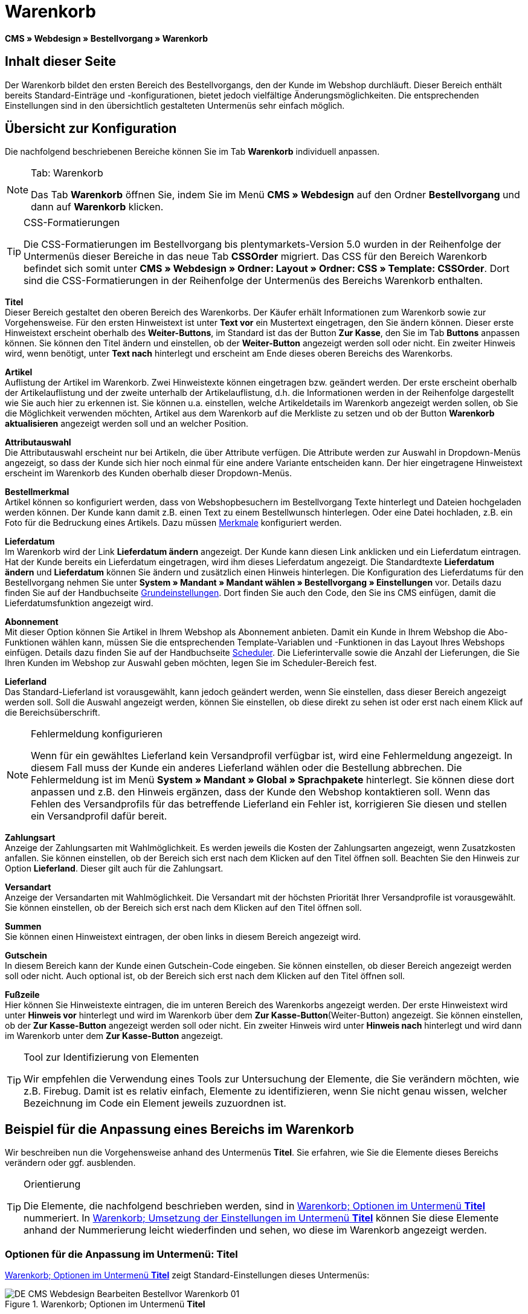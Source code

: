 = Warenkorb
:lang: de
// include::{includedir}/_header.adoc[]
:position: 10

*CMS » Webdesign » Bestellvorgang » Warenkorb*

== Inhalt dieser Seite

Der Warenkorb bildet den ersten Bereich des Bestellvorgangs, den der Kunde im Webshop durchläuft. Dieser Bereich enthält bereits Standard-Einträge und -konfigurationen, bietet jedoch vielfältige Änderungsmöglichkeiten. Die entsprechenden Einstellungen sind in den übersichtlich gestalteten Untermenüs sehr einfach möglich.

== Übersicht zur Konfiguration

Die nachfolgend beschriebenen Bereiche können Sie im Tab *Warenkorb* individuell anpassen.

[NOTE]
.Tab: Warenkorb
====
Das Tab *Warenkorb* öffnen Sie, indem Sie im Menü *CMS » Webdesign* auf den Ordner *Bestellvorgang* und dann auf *Warenkorb* klicken.
====

[TIP]
.CSS-Formatierungen
====
Die CSS-Formatierungen im Bestellvorgang bis plentymarkets-Version 5.0 wurden in der Reihenfolge der Untermenüs dieser Bereiche in das neue Tab *CSSOrder* migriert. Das CSS für den Bereich Warenkorb befindet sich somit unter *CMS » Webdesign » Ordner: Layout » Ordner: CSS » Template: CSSOrder*. Dort sind die CSS-Formatierungen in der Reihenfolge der Untermenüs des Bereichs Warenkorb enthalten.
====

*Titel* +
Dieser Bereich gestaltet den oberen Bereich des Warenkorbs. Der Käufer erhält Informationen zum Warenkorb sowie zur Vorgehensweise. Für den ersten Hinweistext ist unter *Text vor* ein Mustertext eingetragen, den Sie ändern können. Dieser erste Hinweistext erscheint oberhalb des *Weiter-Buttons*, im Standard ist das der Button *Zur Kasse*, den Sie im Tab *Buttons* anpassen können. Sie können den Titel ändern und einstellen, ob der *Weiter-Button* angezeigt werden soll oder nicht. Ein zweiter Hinweis wird, wenn benötigt, unter *Text nach* hinterlegt und erscheint am Ende dieses oberen Bereichs des Warenkorbs.

*Artikel* +
Auflistung der Artikel im Warenkorb. Zwei Hinweistexte können eingetragen bzw. geändert werden. Der erste erscheint oberhalb der Artikelauflistung und der zweite unterhalb der Artikelauflistung, d.h. die Informationen werden in der Reihenfolge dargestellt wie Sie auch hier zu erkennen ist. Sie können u.a. einstellen, welche Artikeldetails im Warenkorb angezeigt werden sollen, ob Sie die Möglichkeit verwenden möchten, Artikel aus dem Warenkorb auf die Merkliste zu setzen und ob der Button *Warenkorb aktualisieren* angezeigt werden soll und an welcher Position.

*Attributauswahl* +
Die Attributauswahl erscheint nur bei Artikeln, die über Attribute verfügen. Die Attribute werden zur Auswahl in Dropdown-Menüs angezeigt, so dass der Kunde sich hier noch einmal für eine andere Variante entscheiden kann. Der hier eingetragene Hinweistext erscheint im Warenkorb des Kunden oberhalb dieser Dropdown-Menüs.

*Bestellmerkmal* +
Artikel können so konfiguriert werden, dass von Webshopbesuchern im Bestellvorgang Texte hinterlegt und Dateien hochgeladen werden können. Der Kunde kann damit z.B. einen Text zu einem Bestellwunsch hinterlegen. Oder eine Datei hochladen, z.B. ein Foto für die Bedruckung eines Artikels. Dazu müssen <<artikel/artikel-verwalten#480, Merkmale>> konfiguriert werden.

*Lieferdatum* +
Im Warenkorb wird der Link *Lieferdatum ändern* angezeigt. Der Kunde kann diesen Link anklicken und ein Lieferdatum eintragen. Hat der Kunde bereits ein Lieferdatum eingetragen, wird ihm dieses Lieferdatum angezeigt. Die Standardtexte *Lieferdatum ändern* und *Lieferdatum* können Sie ändern und zusätzlich einen Hinweis hinterlegen. Die Konfiguration des Lieferdatums für den Bestellvorgang nehmen Sie unter *System » Mandant » Mandant wählen » Bestellvorgang » Einstellungen* vor. Details dazu finden Sie auf der Handbuchseite <<omni-channel/online-shop/webshop-einrichten/bestellvorgang#, Grundeinstellungen>>. Dort finden Sie auch den Code, den Sie ins CMS einfügen, damit die Lieferdatumsfunktion angezeigt wird.

*Abonnement* +
Mit dieser Option können Sie Artikel in Ihrem Webshop als Abonnement anbieten. Damit ein Kunde in Ihrem Webshop die Abo-Funktionen wählen kann, müssen Sie die entsprechenden Template-Variablen und -Funktionen in das Layout Ihres Webshops einfügen. Details dazu finden Sie auf der Handbuchseite <<auftragsabwicklung/auftraege/scheduler#, Scheduler>>. Die Lieferintervalle sowie die Anzahl der Lieferungen, die Sie Ihren Kunden im Webshop zur Auswahl geben möchten, legen Sie im Scheduler-Bereich fest.

*Lieferland* +
Das Standard-Lieferland ist vorausgewählt, kann jedoch geändert werden, wenn Sie einstellen, dass dieser Bereich angezeigt werden soll. Soll die Auswahl angezeigt werden, können Sie einstellen, ob diese direkt zu sehen ist oder erst nach einem Klick auf die Bereichsüberschrift.

[NOTE]
.Fehlermeldung konfigurieren
====
Wenn für ein gewähltes Lieferland kein Versandprofil verfügbar ist, wird eine Fehlermeldung angezeigt. In diesem Fall muss der Kunde ein anderes Lieferland wählen oder die Bestellung abbrechen. Die Fehlermeldung ist im Menü *System » Mandant » Global » Sprachpakete* hinterlegt. Sie können diese dort anpassen und z.B. den Hinweis ergänzen, dass der Kunde den Webshop kontaktieren soll. Wenn das Fehlen des Versandprofils für das betreffende Lieferland ein Fehler ist, korrigieren Sie diesen und stellen ein Versandprofil dafür bereit.
====

*Zahlungsart* +
Anzeige der Zahlungsarten mit Wahlmöglichkeit. Es werden jeweils die Kosten der Zahlungsarten angezeigt, wenn Zusatzkosten anfallen. Sie können einstellen, ob der Bereich sich erst nach dem Klicken auf den Titel öffnen soll. Beachten Sie den Hinweis zur Option *Lieferland*. Dieser gilt auch für die Zahlungsart.

*Versandart* +
Anzeige der Versandarten mit Wahlmöglichkeit. Die Versandart mit der höchsten Priorität Ihrer Versandprofile ist vorausgewählt. Sie können einstellen, ob der Bereich sich erst nach dem Klicken auf den Titel öffnen soll.

*Summen* +
Sie können einen Hinweistext eintragen, der oben links in diesem Bereich angezeigt wird.

*Gutschein* +
In diesem Bereich kann der Kunde einen Gutschein-Code eingeben. Sie können einstellen, ob dieser Bereich angezeigt werden soll oder nicht. Auch optional ist, ob der Bereich sich erst nach dem Klicken auf den Titel öffnen soll.

*Fußzeile* +
Hier können Sie Hinweistexte eintragen, die im unteren Bereich des Warenkorbs angezeigt werden. Der erste Hinweistext wird unter *Hinweis vor* hinterlegt und wird im Warenkorb über dem *Zur Kasse-Button*(Weiter-Button) angezeigt. Sie können einstellen, ob der *Zur Kasse-Button* angezeigt werden soll oder nicht. Ein zweiter Hinweis wird unter *Hinweis nach* hinterlegt und wird dann im Warenkorb unter dem *Zur Kasse-Button* angezeigt.

[TIP]
.Tool zur Identifizierung von Elementen
====
Wir empfehlen die Verwendung eines Tools zur Untersuchung der Elemente, die Sie verändern möchten, wie z.B. Firebug. Damit ist es relativ einfach, Elemente zu identifizieren, wenn Sie nicht genau wissen, welcher Bezeichnung im Code ein Element jeweils zuzuordnen ist.
====

== Beispiel für die Anpassung eines Bereichs im Warenkorb

Wir beschreiben nun die Vorgehensweise anhand des Untermenüs *Titel*. Sie erfahren, wie Sie die Elemente dieses Bereichs verändern oder ggf. ausblenden.

[TIP]
.Orientierung
====
Die Elemente, die nachfolgend beschrieben werden, sind in <<bild-warenkorb-untermenue-titel>> nummeriert. In <<bild-umsetzung-einstellungen-warenkorb-titel>> können Sie diese Elemente anhand der Nummerierung leicht wiederfinden und sehen, wo diese im Warenkorb angezeigt werden.
====

=== Optionen für die Anpassung im Untermenü: Titel

<<bild-warenkorb-untermenue-titel>> zeigt Standard-Einstellungen dieses Untermenüs:

[[bild-warenkorb-untermenue-titel]]
.Warenkorb; Optionen im Untermenü *Titel*
image::omni-channel/online-shop/_cms/webdesign/webdesign-bearbeiten/bestellvorgang/assets/DE-CMS-Webdesign-Bearbeiten-Bestellvor-Warenkorb-01.png[]

In der Tabelle finden Sie weitere Infos zu den Optionen im Untermenü *Titel*:

[[tabelle-optionen-untermenue-titel]]
.Warenkorb; Optionen im Untermenü *Titel*
[cols="a,a,a"]
|====
|Pos.
|Einstellung
|Erläuterung

|1
|*Bilder-Galerie*
|Die Bilder-Galerie enthält alle Bilder für das Webshop-Design. Sie können über die Bilder-Galerie ein Bild in einen Bereich laden, indem Sie die URL des Bildes einfügen. <<bild-warenkorb-untermenue-titel>> zeigt ein Beispiel für den HTML-Code (Pfeil). Ergebnis: <<bild-umsetzung-einstellungen-warenkorb-titel>>, Pos. 1. +
Legen Sie in der Bilder-Galerie individuelle Ordner für die verschiedenen Bereiche des Designs an.

|2
|*Template-Variablen und -Funktionen*
|Öffnet eine Übersicht mit den Template-Variablen und -Funktionen des Templates sowie weiteren Template-Variablen- und -Funktionslisten.

|3
|*Editor*
|Folgende Optionen sind verfügbar: +
*WYSIWYG-Editor* = Editor mit umfangreicher Werkzeugleiste zur Bearbeitung. +
*CK-Editor* = Leistungsfähiger <<omni-channel/online-shop/cms#webdesign-werkzeuge-editor, Editor>>, der auch in anderen Bereichen verwendet wird. +
*Syntax-Editor* = Code wird mit farblich hervorgehobener Syntaxstruktur angezeigt. +
*Textfeld* = Code wird als reiner Text angezeigt.

|4
|*Text vor*
|Der Hinweistext informiert den Webshopbesucher über wichtige Punkte zur Vorgehensweise beim Bestellvorgang. Je nach Design bzw. Template ist ein Standardtext voreingetragen. Sie können diesen Text bearbeiten oder ergänzen. Es ist auch möglich, ein Bild zu hinterlegen durch Einfügen des entsprechenden HTML-Codes inklusive der URL des Bildes (<<bild-warenkorb-untermenue-titel>>, Pfeil).

|5
|*Titel*
|Hier wird die Bezeichnung für den Titel hinterlegt, in diesem Fall die Bezeichnung *Warenkorb* (<<bild-warenkorb-untermenue-titel>>, Pos. 5).

|6
|*Weiter-Button*
|Der *Weiter-Button* bewirkt den Übergang  aus dem Warenkorb zum Bestellvorgang. Der Kunde kann dazu diesen Button verwenden oder einen zweiten (gleichen) Button am Ende der Seite. Der Button steht im Standard auf *anzeigen* (<<bild-warenkorb-untermenue-titel>>, Pos. 6) und wird mit *nicht anzeigen* ausgeblendet. +
*_Tipp_*: Verbergen Sie den Button durch Wahl der Option *Nicht anzeigen*, wenn Sie möchten, dass der Kunde nicht an dieser Stelle den Warenkorb verlässt, sondern zunächst die ganze Seite prüft und dann den Button am Ende der Seite anklickt. +
Die Buttons sowie Texte der Buttons bearbeiten Sie im gleichnamigen Tab.

|7
|*Text nach*
|Hier bei Bedarf einen weiteren Hinweistext eintragen, der unten im Titelfeld angezeigt wird (<<bild-warenkorb-untermenue-titel>>, Pos. 7).
|====

=== Ansicht der Einstellungen im Webshop

Anhand der Positionsnummern, die denen in <<bild-warenkorb-untermenue-titel>> bzw. der <<tabelle-optionen-untermenue-titel>> entsprechen, können Sie nun in <<bild-umsetzung-einstellungen-warenkorb-titel>> erkennen, wo die verschiedenen Elemente im Webshop erscheinen. Die Ansicht kann je nach verwendetem Design abweichen.

[[bild-umsetzung-einstellungen-warenkorb-titel]]
.Warenkorb; Umsetzung der Einstellungen im Untermenü *Titel*
image::omni-channel/online-shop/_cms/webdesign/webdesign-bearbeiten/bestellvorgang/assets/DE-CMS-Webdesign-Bearbeiten-Bestellvor-Warenkorb-02.png[]

== Template-Variablen im Bereich Warenkorb

Eine Übersicht aller in diesem Bereich verwendbaren Template-Variablen und -Funktionen öffnen Sie, wenn Sie auf das Icon *Template-Variablen und -Funktionen* klicken (<<bild-warenkorb-untermenue-titel>>, Pos. 2). Wenn Sie eine Variable bzw. Funktion z.B. in einen Hinweistext oder in das CSS kopieren, wird der Inhalt während der Kaufabwicklung angezeigt.

[IMPORTANT]
.Beispiel: Template-Variablen und -Funktionen für unterschiedliche Trennzeichen
====
Template-Variablen wie *$ItemAmountNetDot* dienen der Darstellung von Zahlenwerten (Preisen). Der letzte Teil der Template-Variable, hier Dot, gibt das Trennzeichen vor z.B. dem Centbetrag an. Sie können somit diese Template-Variablen nutzen, um für die jeweilige Sprache die Anzeige der Preise, Versandkosten etc. anzupassen. Sie könnten so für das deutsche Layout die Kommaseparierung und für das englische Layout die Punktseparierung bei Geldbeträgen umsetzen.
====

[WARNING]
.Dot-Template-Variablen
====
Wenn Sie diese Template-Variablen an anderer Stelle zur Übertragung von Daten verwenden möchten, müssen Sie die Dot-Variablen verwenden, da nur diese für eine Datenübertragung geeignet sind.
====

Die folgende Tabelle erläutert wichtige Template-Variablen für den Warenkorb.

.Template-Variablen im Warenkorb-Bereich
[cols="a,a"]
|====
|Variablenname |Erläuterung

|*$CompanyCEO*
|Geschäftsführer der Firma; global verwendbare Variable

|*$CompanyCity*
|Ort des Firmensitzes; global verwendbare Variable

|*$CompanyCountry*
|Land des Firmensitzes; global verwendbare Variable

|*$CompanyEmail*
|E-Mail-Adresse der Firma; global verwendbare Variable

|*$CompanyFon*
|Telefonnummer der Firma; global verwendbare Variable

|*$CompanyHotline*
|Hotline der Firma; global verwendbare Variable

|*$CouponCampaign*
|Gutscheinkampagne; global verwendbare Variable

|*$CouponCampaignID*
|ID der Gutscheinkampagne; global verwendbare Variable

|*$CouponCode*
|Gutschein-Code; global verwendbare Variable

|*$Currency*
|Währung; global verwendbare Variable

|*$CustomerEmail*
|E-Mail-Adresse des Kunden; global verwendbare Variable

|*$CustomerID*
|Kunden-ID; global verwendbare Variable

|*$CustomerName*
|Name des Kunden; global verwendbare Variable

|*$GtcTransAsync*
|Auftrags- und Artikelparameter +
Herkömmlicher *Tracking-Code* von *Google Analytics* +
Beim asynchronen Tracking-Code von Google Analytics handelt es sich um ein verbessertes JavaScript-Code-Snippet, bei dem der Tracking-Code *ga.js* im Hintergrund geladen wird. Zu den Vorteilen gehört u.a. eine kürzere Ladezeit. Details direkt von link:https://support.google.com/analytics/answer/1008015[Google^].

|*$ItemAmountGrossDot*
|Artikelwert brutto; Nachkommazahlen werden durch einen Punkt getrennt.

|*$ItemAmountNetComma*
|Artikelwert netto; Nachkommazahlen werden durch ein Komma getrennt.

|*$ItemAmountNetDot*
|Artikelwert netto; Nachkommazahlen werden durch einen Punkt getrennt.

|*$ItemIDListComma*
|Auflistung der Artikel-IDs; zwischen den IDs steht ein Komma als Trennzeichen.

|*$ItemIDListPipe*
|Auflistung der Artikel-IDs; zwischen den IDs steht ein senkrechter Strich als Trennzeichen.

|*$ItemQuantity*
|Anzahl der Artikel

|*$IsNet*
|Diese global verwendbare Variable liefert die Werte *TRUE*, wenn der Inhalt des Warenkorbs zu einer Netto-Bestellung wird (abhängig von den Einstellungen des Systems), und *FALSE*, wenn es eine Brutto-Bestellung wird.

|*$MethodOfPayment*
|Zahlungsart

|*$MethodOfPaymentID*
|ID der Zahlungsart

|*$ReferrerID*
|Herkunfts-ID; global verwendbare Variable

|*$ReferrerName*
|Herkunftsname; global verwendbare Variable

|*$ShippingCostsGrossComma*
|Versandkosten brutto; Nachkommazahlen werden durch ein Komma getrennt.

|*$ShippingCostsGrossDot*
|Versandkosten brutto; Nachkommazahlen werden durch einen Punkt getrennt.

|*$ShippingCostsNetComma*
|Versandkosten netto; Nachkommazahlen werden durch ein Komma getrennt.

|*$ShippingCostsNetDot*
|Versandkosten netto; Nachkommazahlen werden durch einen Punkt getrennt.

|*$ShippingCountry*
|Lieferland

|*$ShippingCountryID*
|ID des Lieferlandes

|*$ShippingProfile*
|Versandprofil

|*$ShippingProfileID*
|ID des Versandprofils

|*$ShippingProvider*
|Versanddienstleister

|*$ShippingProviderID*
|ID des Versanddienstleisters

|*$TotalAmountGrossComma*
|Gesamtsumme brutto; Nachkommazahlen werden durch ein Komma getrennt.

|*$TotalAmountGrossDot*
|Gesamtsumme brutto; Nachkommazahlen werden durch einen Punkt getrennt.

|*$TotalAmountNetComma*
|Gesamtsumme netto; Nachkommazahlen werden durch ein Komma getrennt.

|*$TotalAmountNetDot*
|Gesamtsumme netto; Nachkommazahlen werden durch einen Punkt getrennt.
|====


== Tracking

Mit Tools wie *Google Analytics* oder *etracker* richten Sie ein Tracking Ihrer Webshop-Besuche ein. Dabei ist es möglich, im Bereich des Warenkorbs einen Tracking-Code zu hinterlegen, der Ihnen detaillierte Informationen zu den Einkäufen Ihrer Kunden, den Aufträgen und den darin enthaltenen Artikeln liefert.

Beachten Sie dazu die Handbuchseite <<omni-channel/online-shop/extras/universal-analytics#, Google Analytics>>.
